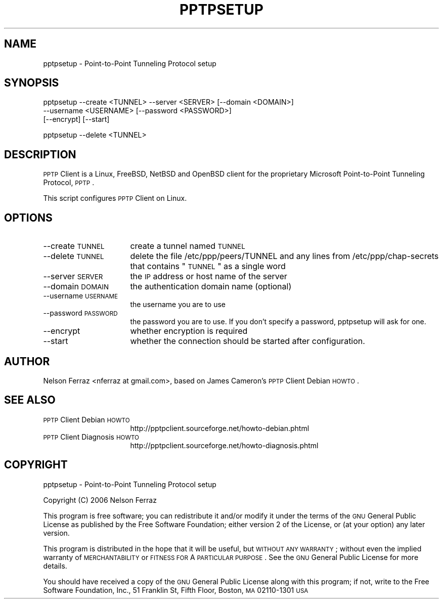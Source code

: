 .\" Automatically generated by Pod::Man v1.37, Pod::Parser v1.32
.\"
.\" Standard preamble:
.\" ========================================================================
.de Sh \" Subsection heading
.br
.if t .Sp
.ne 5
.PP
\fB\\$1\fR
.PP
..
.de Sp \" Vertical space (when we can't use .PP)
.if t .sp .5v
.if n .sp
..
.de Vb \" Begin verbatim text
.ft CW
.nf
.ne \\$1
..
.de Ve \" End verbatim text
.ft R
.fi
..
.\" Set up some character translations and predefined strings.  \*(-- will
.\" give an unbreakable dash, \*(PI will give pi, \*(L" will give a left
.\" double quote, and \*(R" will give a right double quote.  | will give a
.\" real vertical bar.  \*(C+ will give a nicer C++.  Capital omega is used to
.\" do unbreakable dashes and therefore won't be available.  \*(C` and \*(C'
.\" expand to `' in nroff, nothing in troff, for use with C<>.
.tr \(*W-|\(bv\*(Tr
.ds C+ C\v'-.1v'\h'-1p'\s-2+\h'-1p'+\s0\v'.1v'\h'-1p'
.ie n \{\
.    ds -- \(*W-
.    ds PI pi
.    if (\n(.H=4u)&(1m=24u) .ds -- \(*W\h'-12u'\(*W\h'-12u'-\" diablo 10 pitch
.    if (\n(.H=4u)&(1m=20u) .ds -- \(*W\h'-12u'\(*W\h'-8u'-\"  diablo 12 pitch
.    ds L" ""
.    ds R" ""
.    ds C` ""
.    ds C' ""
'br\}
.el\{\
.    ds -- \|\(em\|
.    ds PI \(*p
.    ds L" ``
.    ds R" ''
'br\}
.\"
.\" If the F register is turned on, we'll generate index entries on stderr for
.\" titles (.TH), headers (.SH), subsections (.Sh), items (.Ip), and index
.\" entries marked with X<> in POD.  Of course, you'll have to process the
.\" output yourself in some meaningful fashion.
.if \nF \{\
.    de IX
.    tm Index:\\$1\t\\n%\t"\\$2"
..
.    nr % 0
.    rr F
.\}
.\"
.\" For nroff, turn off justification.  Always turn off hyphenation; it makes
.\" way too many mistakes in technical documents.
.hy 0
.if n .na
.\"
.\" Accent mark definitions (@(#)ms.acc 1.5 88/02/08 SMI; from UCB 4.2).
.\" Fear.  Run.  Save yourself.  No user-serviceable parts.
.    \" fudge factors for nroff and troff
.if n \{\
.    ds #H 0
.    ds #V .8m
.    ds #F .3m
.    ds #[ \f1
.    ds #] \fP
.\}
.if t \{\
.    ds #H ((1u-(\\\\n(.fu%2u))*.13m)
.    ds #V .6m
.    ds #F 0
.    ds #[ \&
.    ds #] \&
.\}
.    \" simple accents for nroff and troff
.if n \{\
.    ds ' \&
.    ds ` \&
.    ds ^ \&
.    ds , \&
.    ds ~ ~
.    ds /
.\}
.if t \{\
.    ds ' \\k:\h'-(\\n(.wu*8/10-\*(#H)'\'\h"|\\n:u"
.    ds ` \\k:\h'-(\\n(.wu*8/10-\*(#H)'\`\h'|\\n:u'
.    ds ^ \\k:\h'-(\\n(.wu*10/11-\*(#H)'^\h'|\\n:u'
.    ds , \\k:\h'-(\\n(.wu*8/10)',\h'|\\n:u'
.    ds ~ \\k:\h'-(\\n(.wu-\*(#H-.1m)'~\h'|\\n:u'
.    ds / \\k:\h'-(\\n(.wu*8/10-\*(#H)'\z\(sl\h'|\\n:u'
.\}
.    \" troff and (daisy-wheel) nroff accents
.ds : \\k:\h'-(\\n(.wu*8/10-\*(#H+.1m+\*(#F)'\v'-\*(#V'\z.\h'.2m+\*(#F'.\h'|\\n:u'\v'\*(#V'
.ds 8 \h'\*(#H'\(*b\h'-\*(#H'
.ds o \\k:\h'-(\\n(.wu+\w'\(de'u-\*(#H)/2u'\v'-.3n'\*(#[\z\(de\v'.3n'\h'|\\n:u'\*(#]
.ds d- \h'\*(#H'\(pd\h'-\w'~'u'\v'-.25m'\f2\(hy\fP\v'.25m'\h'-\*(#H'
.ds D- D\\k:\h'-\w'D'u'\v'-.11m'\z\(hy\v'.11m'\h'|\\n:u'
.ds th \*(#[\v'.3m'\s+1I\s-1\v'-.3m'\h'-(\w'I'u*2/3)'\s-1o\s+1\*(#]
.ds Th \*(#[\s+2I\s-2\h'-\w'I'u*3/5'\v'-.3m'o\v'.3m'\*(#]
.ds ae a\h'-(\w'a'u*4/10)'e
.ds Ae A\h'-(\w'A'u*4/10)'E
.    \" corrections for vroff
.if v .ds ~ \\k:\h'-(\\n(.wu*9/10-\*(#H)'\s-2\u~\d\s+2\h'|\\n:u'
.if v .ds ^ \\k:\h'-(\\n(.wu*10/11-\*(#H)'\v'-.4m'^\v'.4m'\h'|\\n:u'
.    \" for low resolution devices (crt and lpr)
.if \n(.H>23 .if \n(.V>19 \
\{\
.    ds : e
.    ds 8 ss
.    ds o a
.    ds d- d\h'-1'\(ga
.    ds D- D\h'-1'\(hy
.    ds th \o'bp'
.    ds Th \o'LP'
.    ds ae ae
.    ds Ae AE
.\}
.rm #[ #] #H #V #F C
.\" ========================================================================
.\"
.IX Title "PPTPSETUP 1"
.TH PPTPSETUP 1 "2008-05-14" "perl v5.8.8" "User Contributed Perl Documentation"
.SH "NAME"
pptpsetup \- Point\-to\-Point Tunneling Protocol setup
.SH "SYNOPSIS"
.IX Header "SYNOPSIS"
.Vb 3
\&    pptpsetup --create <TUNNEL> --server <SERVER> [--domain <DOMAIN>]
\&              --username <USERNAME> [--password <PASSWORD>]
\&              [--encrypt] [--start]
.Ve
.PP
.Vb 1
\&    pptpsetup --delete <TUNNEL>
.Ve
.SH "DESCRIPTION"
.IX Header "DESCRIPTION"
\&\s-1PPTP\s0 Client is a Linux, FreeBSD, NetBSD and OpenBSD client for the 
proprietary Microsoft Point-to-Point Tunneling Protocol, \s-1PPTP\s0. 
.PP
This script configures \s-1PPTP\s0 Client on Linux.
.SH "OPTIONS"
.IX Header "OPTIONS"
.IP "\-\-create \s-1TUNNEL\s0" 16
.IX Item "--create TUNNEL"
create a tunnel named \s-1TUNNEL\s0
.IP "\-\-delete \s-1TUNNEL\s0" 16
.IX Item "--delete TUNNEL"
delete the file /etc/ppp/peers/TUNNEL and any lines from 
/etc/ppp/chap\-secrets that contains \*(L"\s-1TUNNEL\s0\*(R" as a single word
.IP "\-\-server \s-1SERVER\s0" 16
.IX Item "--server SERVER"
the \s-1IP\s0 address or host name of the server
.IP "\-\-domain \s-1DOMAIN\s0" 16
.IX Item "--domain DOMAIN"
the authentication domain name (optional)
.IP "\-\-username \s-1USERNAME\s0" 16
.IX Item "--username USERNAME"
the username you are to use
.IP "\-\-password \s-1PASSWORD\s0" 16
.IX Item "--password PASSWORD"
the password you are to use. If you don't specify a password, 
pptpsetup will ask for one.
.IP "\-\-encrypt" 16
.IX Item "--encrypt"
whether encryption is required
.IP "\-\-start" 16
.IX Item "--start"
whether the connection should be started after configuration.
.SH "AUTHOR"
.IX Header "AUTHOR"
Nelson Ferraz <nferraz at gmail.com>,
based on James Cameron's \s-1PPTP\s0 Client Debian \s-1HOWTO\s0.
.SH "SEE ALSO"
.IX Header "SEE ALSO"
.IP "\s-1PPTP\s0 Client Debian \s-1HOWTO\s0" 16
.IX Item "PPTP Client Debian HOWTO"
http://pptpclient.sourceforge.net/howto\-debian.phtml
.IP "\s-1PPTP\s0 Client Diagnosis \s-1HOWTO\s0" 16
.IX Item "PPTP Client Diagnosis HOWTO"
http://pptpclient.sourceforge.net/howto\-diagnosis.phtml
.SH "COPYRIGHT"
.IX Header "COPYRIGHT"
pptpsetup \- Point-to-Point Tunneling Protocol setup
.PP
Copyright (C) 2006 Nelson Ferraz
.PP
This program is free software; you can redistribute it and/or modify
it under the terms of the \s-1GNU\s0 General Public License as published by
the Free Software Foundation; either version 2 of the License, or
(at your option) any later version.
.PP
This program is distributed in the hope that it will be useful,
but \s-1WITHOUT\s0 \s-1ANY\s0 \s-1WARRANTY\s0; without even the implied warranty of
\&\s-1MERCHANTABILITY\s0 or \s-1FITNESS\s0 \s-1FOR\s0 A \s-1PARTICULAR\s0 \s-1PURPOSE\s0.  See the
\&\s-1GNU\s0 General Public License for more details.
.PP
You should have received a copy of the \s-1GNU\s0 General Public License
along with this program; if not, write to the Free Software
Foundation, Inc., 51 Franklin St, Fifth Floor, Boston, \s-1MA\s0  02110\-1301  \s-1USA\s0
